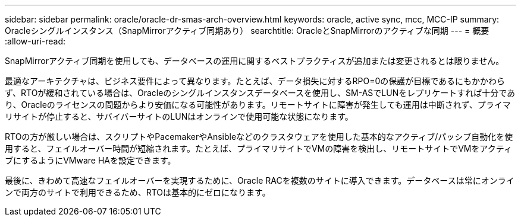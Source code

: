 ---
sidebar: sidebar 
permalink: oracle/oracle-dr-smas-arch-overview.html 
keywords: oracle, active sync, mcc, MCC-IP 
summary: Oracleシングルインスタンス（SnapMirrorアクティブ同期あり） 
searchtitle: OracleとSnapMirrorのアクティブな同期 
---
= 概要
:allow-uri-read: 


[role="lead"]
SnapMirrorアクティブ同期を使用しても、データベースの運用に関するベストプラクティスが追加または変更されるとは限りません。

最適なアーキテクチャは、ビジネス要件によって異なります。たとえば、データ損失に対するRPO=0の保護が目標であるにもかかわらず、RTOが緩和されている場合は、Oracleのシングルインスタンスデータベースを使用し、SM-ASでLUNをレプリケートすれば十分であり、Oracleのライセンスの問題からより安価になる可能性があります。リモートサイトに障害が発生しても運用は中断されず、プライマリサイトが停止すると、サバイバーサイトのLUNはオンラインで使用可能な状態になります。

RTOの方が厳しい場合は、スクリプトやPacemakerやAnsibleなどのクラスタウェアを使用した基本的なアクティブ/パッシブ自動化を使用すると、フェイルオーバー時間が短縮されます。たとえば、プライマリサイトでVMの障害を検出し、リモートサイトでVMをアクティブにするようにVMware HAを設定できます。

最後に、きわめて高速なフェイルオーバーを実現するために、Oracle RACを複数のサイトに導入できます。データベースは常にオンラインで両方のサイトで利用できるため、RTOは基本的にゼロになります。
